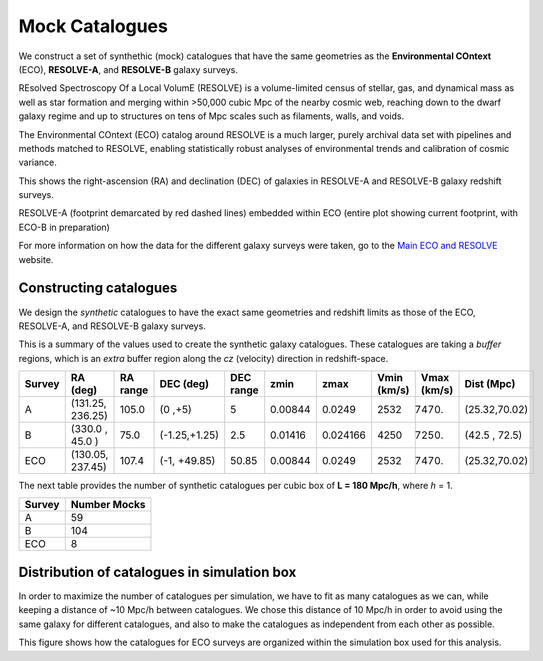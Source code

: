.. ECO_Resolve_Catalogues

.. _Mock_Catalogues:
===================
Mock Catalogues
===================

We construct a set of synthethic (mock) catalogues that have the same 
geometries as the **Environmental COntext** (ECO), **RESOLVE-A**, and 
**RESOLVE-B** galaxy surveys.

REsolved Spectroscopy Of a Local VolumE (RESOLVE) is a volume-limited 
census of stellar, gas, and dynamical mass as 
well as star formation and merging within >50,000 cubic Mpc of the nearby 
cosmic web, reaching down to the dwarf galaxy regime and up to structures 
on tens of Mpc scales such as filaments, walls, and voids.

The Environmental COntext (ECO) catalog around RESOLVE is a much larger, 
purely archival data set with pipelines and methods matched to RESOLVE, 
enabling statistically robust analyses of environmental trends and 
calibration of cosmic variance.

.. image:: ../images/full-size-survey.png
    :scale: 50 %
    :alt: Full size survey of RESOLVE
    :align: center

This shows the right-ascension (RA) and declination (DEC) of 
galaxies in RESOLVE-A and RESOLVE-B galaxy redshift surveys.

.. image:: ../images/resolve_spring_footprint.png
    :scale: 100 %
    :alt: 
    :align: center

RESOLVE-A (footprint demarcated by red dashed lines) embedded within ECO 
(entire plot showing current footprint, with ECO-B in preparation)

For more information on how the data for the different galaxy surveys 
were taken, go to the `Main ECO and RESOLVE <https://resolve.astro.unc.edu/>`_
website.

.. _mock_construction:
--------------------------
Constructing catalogues
--------------------------

We design the *synthetic* catalogues to have the exact same 
geometries and redshift limits as those of the ECO, RESOLVE-A, and 
RESOLVE-B galaxy surveys.

This is a summary of the values used to create the synthetic galaxy catalogues.
These catalogues are taking a *buffer* regions, which is an *extra* buffer 
region along the `cz` (velocity) direction in redshift-space.

+----------+-----------------+----------+-------------+-----------+--------+---------+-------------+------------+-------------+
| Survey   | RA (deg)        | RA range | DEC (deg)   | DEC range | zmin   | zmax    | Vmin (km/s) | Vmax (km/s)| Dist (Mpc)  |
+==========+=================+==========+=============+===========+========+=========+=============+============+=============+
| A        | (131.25, 236.25)| 105.0    |(0  ,+5)     | 5         | 0.00844| 0.0249  | 2532        |  7470.     |(25.32,70.02)|
+----------+-----------------+----------+-------------+-----------+--------+---------+-------------+------------+-------------+
| B        | (330.0 , 45.0  )| 75.0     |(-1.25,+1.25)| 2.5       | 0.01416| 0.024166| 4250        |  7250.     |(42.5 , 72.5)|
+----------+-----------------+----------+-------------+-----------+--------+---------+-------------+------------+-------------+
| ECO      | (130.05, 237.45)| 107.4    |(-1, +49.85) | 50.85     | 0.00844| 0.0249  | 2532        | 7470.      |(25.32,70.02)|
+----------+-----------------+----------+-------------+-----------+--------+---------+-------------+------------+-------------+

The next table provides the number of synthetic catalogues per cubic box of **L = 180 Mpc/h**, where *h* = 1.

+--------+--------------+
| Survey | Number Mocks |
+========+==============+
| A      | 59           |
+--------+--------------+
| B      | 104          |
+--------+--------------+
| ECO    | 8            |
+--------+--------------+

.. _mock_distribution_box:
-----------------------------------------------
Distribution of catalogues in simulation box
-----------------------------------------------

In order to maximize the number of catalogues per simulation, we 
have to fit as many catalogues as we can, while keeping a 
distance of ~10 Mpc/h between catalogues. We chose this distance of 
10 Mpc/h in order to avoid using the same galaxy for different 
catalogues, and also to make the catalogues as independent from each 
other as possible.

.. image:: ../images/ECO_mvir_xyz_mocks.png
    :align: center
    :alt: Distribution of mock catalogues within simulation box
    :scale: 50 %

This figure shows how the catalogues for ECO surveys are organized 
within the simulation box used for this analysis.

